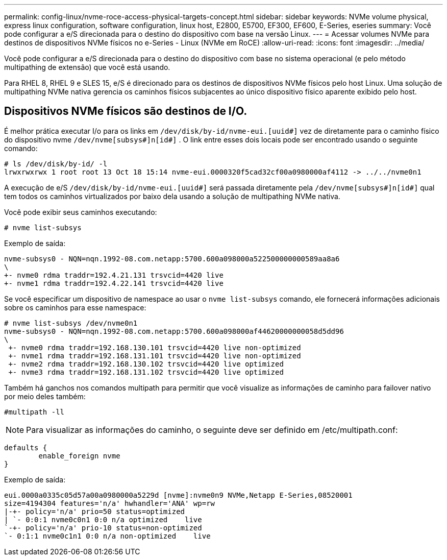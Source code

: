 ---
permalink: config-linux/nvme-roce-access-physical-targets-concept.html 
sidebar: sidebar 
keywords: NVMe volume physical, express linux configuration, software configuration, linux host, E2800, E5700, EF300, EF600, E-Series, eseries 
summary: Você pode configurar a e/S direcionada para o destino do dispositivo com base na versão Linux. 
---
= Acessar volumes NVMe para destinos de dispositivos NVMe físicos no e-Series - Linux (NVMe em RoCE)
:allow-uri-read: 
:icons: font
:imagesdir: ../media/


[role="lead"]
Você pode configurar a e/S direcionada para o destino do dispositivo com base no sistema operacional (e pelo método multipathing de extensão) que você está usando.

Para RHEL 8, RHEL 9 e SLES 15, e/S é direcionado para os destinos de dispositivos NVMe físicos pelo host Linux. Uma solução de multipathing NVMe nativa gerencia os caminhos físicos subjacentes ao único dispositivo físico aparente exibido pelo host.



== Dispositivos NVMe físicos são destinos de I/O.

É melhor prática executar I/o para os links em `/dev/disk/by-id/nvme-eui.[uuid#]` vez de diretamente para o caminho físico do dispositivo nvme `/dev/nvme[subsys#]n[id#]` . O link entre esses dois locais pode ser encontrado usando o seguinte comando:

[listing]
----
# ls /dev/disk/by-id/ -l
lrwxrwxrwx 1 root root 13 Oct 18 15:14 nvme-eui.0000320f5cad32cf00a0980000af4112 -> ../../nvme0n1
----
A execução de e/S `/dev/disk/by-id/nvme-eui.[uuid#]` será passada diretamente pela `/dev/nvme[subsys#]n[id#]` qual tem todos os caminhos virtualizados por baixo dela usando a solução de multipathing NVMe nativa.

Você pode exibir seus caminhos executando:

[listing]
----
# nvme list-subsys
----
Exemplo de saída:

[listing]
----
nvme-subsys0 - NQN=nqn.1992-08.com.netapp:5700.600a098000a522500000000589aa8a6
\
+- nvme0 rdma traddr=192.4.21.131 trsvcid=4420 live
+- nvme1 rdma traddr=192.4.22.141 trsvcid=4420 live
----
Se você especificar um dispositivo de namespace ao usar o `nvme list-subsys` comando, ele fornecerá informações adicionais sobre os caminhos para esse namespace:

[listing]
----
# nvme list-subsys /dev/nvme0n1
nvme-subsys0 - NQN=nqn.1992-08.com.netapp:5700.600a098000af44620000000058d5dd96
\
 +- nvme0 rdma traddr=192.168.130.101 trsvcid=4420 live non-optimized
 +- nvme1 rdma traddr=192.168.131.101 trsvcid=4420 live non-optimized
 +- nvme2 rdma traddr=192.168.130.102 trsvcid=4420 live optimized
 +- nvme3 rdma traddr=192.168.131.102 trsvcid=4420 live optimized
----
Também há ganchos nos comandos multipath para permitir que você visualize as informações de caminho para failover nativo por meio deles também:

[listing]
----
#multipath -ll
----

NOTE: Para visualizar as informações do caminho, o seguinte deve ser definido em /etc/multipath.conf:

[listing]
----

defaults {
        enable_foreign nvme
}
----
Exemplo de saída:

[listing]
----
eui.0000a0335c05d57a00a0980000a5229d [nvme]:nvme0n9 NVMe,Netapp E-Series,08520001
size=4194304 features='n/a' hwhandler='ANA' wp=rw
|-+- policy='n/a' prio=50 status=optimized
| `- 0:0:1 nvme0c0n1 0:0 n/a optimized    live
`-+- policy='n/a' prio-10 status=non-optimized
`- 0:1:1 nvme0c1n1 0:0 n/a non-optimized    live
----